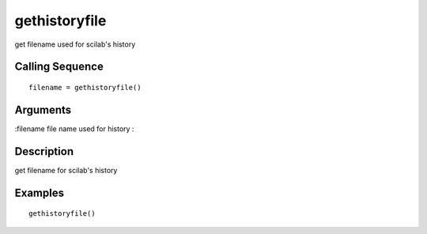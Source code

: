 


gethistoryfile
==============

get filename used for scilab's history



Calling Sequence
~~~~~~~~~~~~~~~~


::

    filename = gethistoryfile()




Arguments
~~~~~~~~~

:filename file name used for history
:



Description
~~~~~~~~~~~

get filename for scilab's history



Examples
~~~~~~~~


::

    gethistoryfile()




